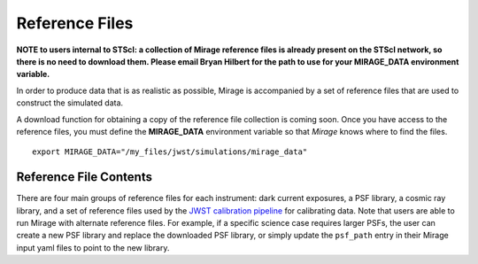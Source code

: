 .. _reference_files:

Reference Files
===============

**NOTE to users internal to STScI: a collection of Mirage reference files is already present on the STScI network, so there is no need to download them. Please email Bryan Hilbert for the path to use for your MIRAGE_DATA environment variable.**

In order to produce data that is as realistic as possible, Mirage is accompanied by a set of reference files that are used to construct the simulated data.

..
   After installing Mirage, these reference files can be downloaded using the *reference_files* module. As the collection of reference files is quite large, users have the option of downloading only certain subsets of the files. For example, if you will only be simulating data from one instrument, you can download only the reference files needed for that instrument. The basic commands to download reference files are shown below.

  ::

      from mirage.reference_files import downloader
      downloader.download_reffiles(download_path, instrument='all', psf_version='subpixel', dark_type='linearized')

  The ``instrument`` keyword controls which subset of reference files are downloaded. You can give it the name of a single instrument, a string containing a comma-separated list of instruments, or ``all``, which will download reference files for NIRCam, NIRISS, and FGS.

  The ``psf_version`` keyword controls the PSF libraries that are downloaded. The current version of *Mirage* uses libraries composed of many PSFs at various sub-pixel locations. These libraries do not include the effects of distortion. Future PSF libraries used by *Mirage* will be composed of sub-sampled PSFs at various locations across the detector, and will include distortion. In order to download the current PSF libraries, the ``psf_version`` keyword should be set to ``subpixel``, or omitted, in which case the script will default to retrieving the current libraries.

  The ``psf_version`` keyword controls the PSF libraries that are downloaded. Older versions of *Mirage* used libraries composed of many PSFs at various sub-pixel locations. These libraries did not include the effects of distortion. The current PSF libraries used by *Mirage* are composed of sub-sampled PSFs at various locations across the detector, and do include distortion. In order to download the current PSF libraries, the ``psf_version`` keyword should be set to ``gridded``, or omitted, in which case the script will default to retrieving the current libraries.

  The ``dark_type`` keyword controls which dark current exposures are downloaded. *Mirage* requires linearized dark current exposures when creating simulated data. A user may provide raw dark current files, which *Mirage* will linearize on the fly, or linearized dark current files, which will save processing time. Set this keyword to ``linearized`` to download only the linearized versions of the darks, ``raw`` to download only the raw versions, or ``both`` for both. If omitted by the user, the script will default to downloading only the linearized darks. Note that the darks are by far the largest reference files in the collection (3GB per file, with 5 files per NIRCam detector, 20 for NIRISS, and 8 for FGS) and will take the most time to download.

  When called, the function will download the appropriate files from the `STScI Box repository <https://stsci.app.box.com/folder/69205492331>`_, unzip the files, and create the directory structure Mirage expects. It will then remind you to point your MIRAGE_DATA environment variable to the top-level location of these files, so that Mirage knows where to find them.

  For example:

A download function for obtaining a copy of the reference file collection is coming soon. Once you have access to the reference files, you must define the **MIRAGE_DATA** environment variable so that *Mirage* knows where to find the files.

::

	export MIRAGE_DATA="/my_files/jwst/simulations/mirage_data"


Reference File Contents
-----------------------

There are four main groups of reference files for each instrument: dark current exposures, a PSF library, a cosmic ray library, and a set of reference files used by the `JWST calibration pipeline <https://jwst-pipeline.readthedocs.io/en/stable/jwst/introduction.html#reference-files>`_ for calibrating data. Note that users are able to run Mirage with alternate reference files. For example, if a specific science case requires larger PSFs, the user can create a new PSF library and replace the downloaded PSF library, or simply update the ``psf_path`` entry in their Mirage input yaml files to point to the new library.